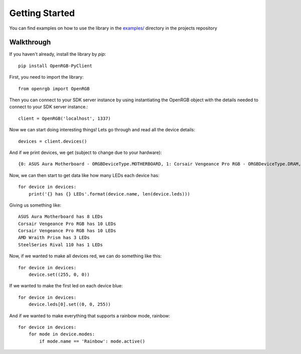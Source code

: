 Getting Started
###############

You can find examples on how to use the library in the `examples/ <https://github.com/bahorn/OpenRGB-PyClient/tree/master/examples>`_
directory in the projects repository

Walkthrough 
************

If you haven't already, install the library by `pip`::
    
    pip install OpenRGB-PyClient

First, you need to import the library::

    from openrgb import OpenRGB

Then you can connect to your SDK server instance by using instantiating the
OpenRGB object with the details needed to connect to your SDK server instance.::

    client = OpenRGB('localhost', 1337)

Now we can start doing interesting things! Lets go through and read all the
device details::

    devices = client.devices()

And if we print devices, we get (subject to change due to your hardware)::
    
    {0: ASUS Aura Motherboard - ORGBDeviceType.MOTHERBOARD, 1: Corsair Vengeance Pro RGB - ORGBDeviceType.DRAM, 2: Corsair Vengeance Pro RGB - ORGBDeviceType.DRAM, 3: AMD Wraith Prism - ORGBDeviceType.COOLER, 4: SteelSeries Rival 110 - ORGBDeviceType.MOUSE}


Now, we can then start to get data like how many LEDs each device has::

    for device in devices:
        print('{} has {} LEDs'.format(device.name, len(device.leds)))

Giving us something like::

    ASUS Aura Motherboard has 8 LEDs
    Corsair Vengeance Pro RGB has 10 LEDs
    Corsair Vengeance Pro RGB has 10 LEDs
    AMD Wraith Prism has 3 LEDs
    SteelSeries Rival 110 has 1 LEDs


Now, if we wanted to make all devices red, we can do something like this::
    
    for device in devices:
        device.set((255, 0, 0))


If we wanted to make the first led on each device blue::

    for device in devices:
        device.leds[0].set((0, 0, 255))

And if we wanted to make everything that supports a rainbow mode, rainbow::

    for device in devices:
        for mode in device.modes:
            if mode.name == 'Rainbow': mode.active()
